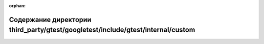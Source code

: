 .. meta::63b5704a7cefe0b16de2546a6d4468c8a61e4333b5abe31fc00e3847df3eef149fcd027a88a9b8c8e86c1dfa18e4cfec50c346d79832c7c365b586a37464d654

:orphan:

.. title:: Globalizer: Содержание директории third_party/gtest/googletest/include/gtest/internal/custom

Содержание директории third\_party/gtest/googletest/include/gtest/internal/custom
=================================================================================

.. container:: doxygen-content

   
   .. raw:: html
     :file: dir_a8f09ddf27235855421efbe4574d816b.html

